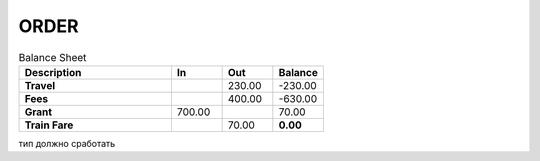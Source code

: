 
ORDER
############


.. csv-table:: Balance Sheet
   :header: Description,In,Out,Balance
   :widths:  30, 10, 10, 10
   :stub-columns: 1

   Travel,,230.00,-230.00
   Fees,,400.00,-630.00
   Grant,700.00,,70.00
   Train Fare,,70.00,**0.00**

.. csv-table:: Таблиця 1 - Структура таблиці (ресурсу) list
  :file: files/somedoc.csv
  :widths:  40, 7, 12, 41
  :header-rows: 1

тип должно сработать


